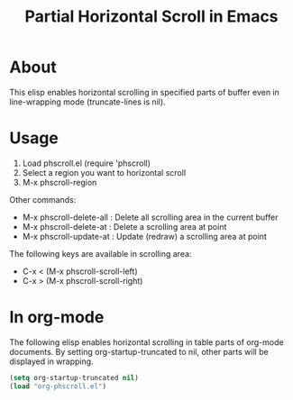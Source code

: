 #+TITLE: Partial Horizontal Scroll in Emacs

* About

This elisp enables horizontal scrolling in specified parts of buffer even in line-wrapping mode (truncate-lines is nil).

[[file:./phscroll-screenshot.gif]]

* Usage

1. Load phscroll.el (require 'phscroll)
2. Select a region you want to horizontal scroll
3. M-x phscroll-region

Other commands:

- M-x phscroll-delete-all : Delete all scrolling area in the current buffer
- M-x phscroll-delete-at : Delete a scrolling area at point
- M-x phscroll-update-at : Update (redraw) a scrolling area at point

The following keys are available in scrolling area:

- C-x < (M-x phscroll-scroll-left)
- C-x > (M-x phscroll-scroll-right)

* In org-mode

The following elisp enables horizontal scrolling in table parts of org-mode documents. By setting org-startup-truncated to nil, other parts will be displayed in wrapping.

#+begin_src emacs-lisp
(setq org-startup-truncated nil)
(load "org-phscroll.el")
#+end_src
